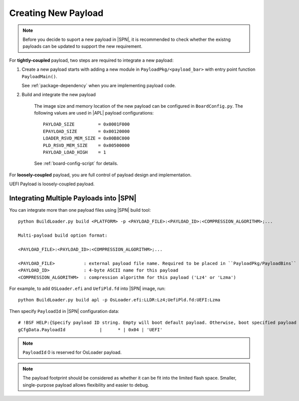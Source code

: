 .. _create-new-payload:

Creating New Payload
---------------------------

.. note:: Before you decide to suport a new payload in |SPN|, it is recommended to check whether the existng payloads can be updated to support the new requirement.


For **tightly-coupled** payload, two steps are required to integrate a new payload:

#. Create a new payload starts with adding a new module in ``PayloadPkg/<payload_bar>`` with entry point function ``PayloadMain()``.

   See :ref:`package-dependency` when you are implementing payload code.


#. Build and integrate the new payload

    The image size and memory location of the new payload can be configured in ``BoardConfig.py``. The following values are used in |APL| payload configurations::

        PAYLOAD_SIZE         = 0x0001F000
        EPAYLOAD_SIZE        = 0x00120000
        LOADER_RSVD_MEM_SIZE = 0x00B8C000
        PLD_RSVD_MEM_SIZE    = 0x00500000
        PAYLOAD_LOAD_HIGH    = 1


    See :ref:`board-config-script` for details.


For **loosely-coupled** payload, you are full control of payload design and implementation.

UEFI Payload is loosely-coupled payload. 

.. todo:: split into new page

Integrating Multiple Payloads into |SPN|
^^^^^^^^^^^^^^^^^^^^^^^^^^^^^^^^^^^^^^^^^

You can integrate more than one payload files using |SPN| build tool::

    python BuildLoader.py build <PLATFORM> -p <PAYLOAD_FILE>:<PAYLOAD_ID>:<COMPRESSION_ALGORITHM>;...

    Multi-payload build option format:

    <PAYLOAD_FILE>:<PAYLOAD_ID>:<COMPRESSION_ALGORITHM>;...

    <PAYLOAD_FILE>           : external payload file name. Required to be placed in ``PayloadPkg/PayloadBins`` directory
    <PAYLOAD_ID>             : 4-byte ASCII name for this payload
    <COMPRESSION_ALGORITHM>  : compression algorithm for this payload ('Lz4' or 'Lzma')


For example, to add ``OSLoader.efi`` and ``UefiPld.fd`` into |SPN| image, run::

    python BuildLoader.py build apl -p OsLoader.efi:LLDR:Lz4;UefiPld.fd:UEFI:Lzma

Then specify ``PayloadId`` in |SPN| configuration data::

  # !BSF HELP:{Specify payload ID string. Empty will boot default payload. Otherwise, boot specified payload ID in multi-payload binary.}
  gCfgData.PayloadId             |      * | 0x04 | 'UEFI'


.. note:: ``PayloadId`` 0 is reserved for OsLoader payload.

.. note:: The payload footprint should be considered as whether it can be fit into the limited flash space. Smaller, single-purpose payload allows flexibility and easier to debug.


